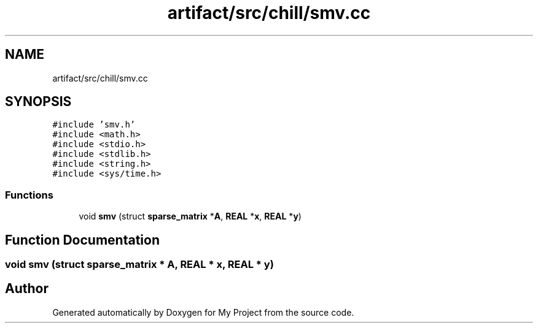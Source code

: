 .TH "artifact/src/chill/smv.cc" 3 "Sun Jul 12 2020" "My Project" \" -*- nroff -*-
.ad l
.nh
.SH NAME
artifact/src/chill/smv.cc
.SH SYNOPSIS
.br
.PP
\fC#include 'smv\&.h'\fP
.br
\fC#include <math\&.h>\fP
.br
\fC#include <stdio\&.h>\fP
.br
\fC#include <stdlib\&.h>\fP
.br
\fC#include <string\&.h>\fP
.br
\fC#include <sys/time\&.h>\fP
.br

.SS "Functions"

.in +1c
.ti -1c
.RI "void \fBsmv\fP (struct \fBsparse_matrix\fP *\fBA\fP, \fBREAL\fP *\fBx\fP, \fBREAL\fP *\fBy\fP)"
.br
.in -1c
.SH "Function Documentation"
.PP 
.SS "void smv (struct \fBsparse_matrix\fP * A, \fBREAL\fP * x, \fBREAL\fP * y)"

.SH "Author"
.PP 
Generated automatically by Doxygen for My Project from the source code\&.
